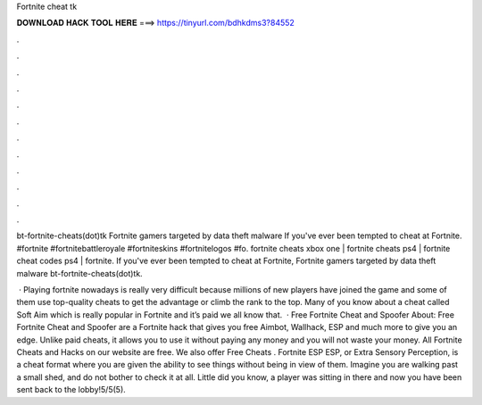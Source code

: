 Fortnite cheat tk



𝐃𝐎𝐖𝐍𝐋𝐎𝐀𝐃 𝐇𝐀𝐂𝐊 𝐓𝐎𝐎𝐋 𝐇𝐄𝐑𝐄 ===> https://tinyurl.com/bdhkdms3?84552



.



.



.



.



.



.



.



.



.



.



.



.

bt-fortnite-cheats(dot)tk Fortnite gamers targeted by data theft malware If you've ever been tempted to cheat at Fortnite. #fortnite #fortnitebattleroyale #fortniteskins #fortnitelogos #fo. fortnite cheats xbox one | fortnite cheats ps4 | fortnite cheat codes ps4 | fortnite. If you've ever been tempted to cheat at Fortnite, Fortnite gamers targeted by data theft malware bt-fortnite-cheats(dot)tk.

 · Playing fortnite nowadays is really very difficult because millions of new players have joined the game and some of them use top-quality cheats to get the advantage or climb the rank to the top. Many of you know about a cheat called Soft Aim which is really popular in Fortnite and it’s paid we all know that.  · Free Fortnite Cheat and Spoofer About: Free Fortnite Cheat and Spoofer are a Fortnite hack that gives you free Aimbot, Wallhack, ESP and much more to give you an edge. Unlike paid cheats, it allows you to use it without paying any money and you will not waste your money. All Fortnite Cheats and Hacks on our website are free. We also offer Free Cheats . Fortnite ESP ESP, or Extra Sensory Perception, is a cheat format where you are given the ability to see things without being in view of them. Imagine you are walking past a small shed, and do not bother to check it at all. Little did you know, a player was sitting in there and now you have been sent back to the lobby!5/5(5).
